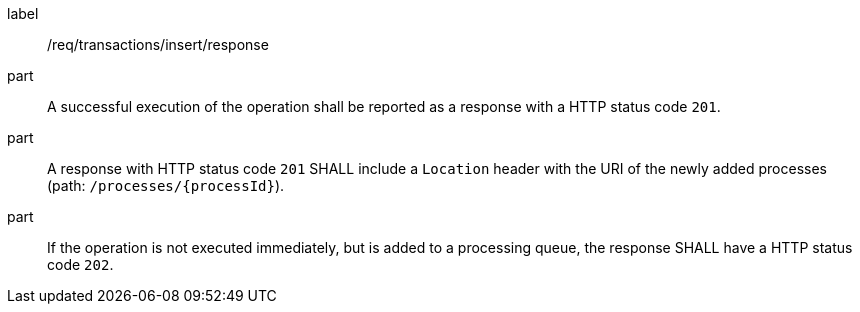 [[req_transactions_insert_response]]
[requirement]
====
[%metadata]
label:: /req/transactions/insert/response
part:: A successful execution of the operation shall be reported as a response with a HTTP status code `201`.
part:: A response with HTTP status code `201` SHALL include a `Location` header with the URI of the newly added processes (path: `/processes/{processId}`).
part:: If the operation is not executed immediately, but is added to a processing queue, the response SHALL have a HTTP status code `202`.
====
